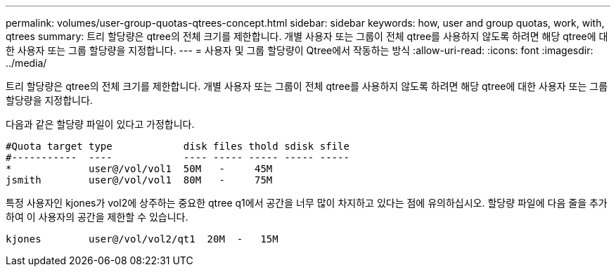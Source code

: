 ---
permalink: volumes/user-group-quotas-qtrees-concept.html 
sidebar: sidebar 
keywords: how, user and group quotas, work, with, qtrees 
summary: 트리 할당량은 qtree의 전체 크기를 제한합니다. 개별 사용자 또는 그룹이 전체 qtree를 사용하지 않도록 하려면 해당 qtree에 대한 사용자 또는 그룹 할당량을 지정합니다. 
---
= 사용자 및 그룹 할당량이 Qtree에서 작동하는 방식
:allow-uri-read: 
:icons: font
:imagesdir: ../media/


[role="lead"]
트리 할당량은 qtree의 전체 크기를 제한합니다. 개별 사용자 또는 그룹이 전체 qtree를 사용하지 않도록 하려면 해당 qtree에 대한 사용자 또는 그룹 할당량을 지정합니다.

다음과 같은 할당량 파일이 있다고 가정합니다.

[listing]
----

#Quota target type            disk files thold sdisk sfile
#-----------  ----            ---- ----- ----- ----- -----
*             user@/vol/vol1  50M   -     45M
jsmith        user@/vol/vol1  80M   -     75M
----
특정 사용자인 kjones가 vol2에 상주하는 중요한 qtree q1에서 공간을 너무 많이 차지하고 있다는 점에 유의하십시오. 할당량 파일에 다음 줄을 추가하여 이 사용자의 공간을 제한할 수 있습니다.

[listing]
----
kjones        user@/vol/vol2/qt1  20M  -   15M
----